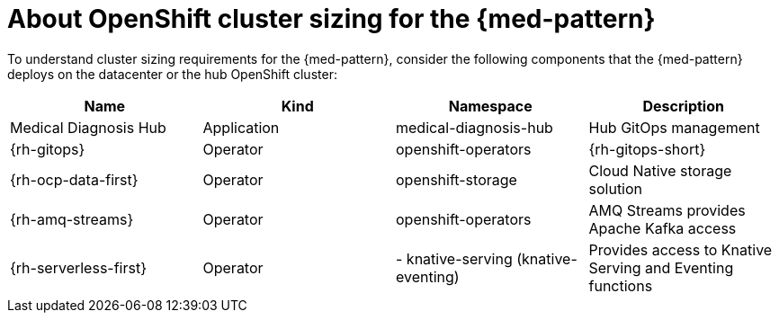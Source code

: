 
:_content-type: CONCEPT
:imagesdir: ../../images

[id="about-openshift-cluster-sizing-med"]
= About OpenShift cluster sizing for the {med-pattern}

To understand cluster sizing requirements for the {med-pattern}, consider the following components that the {med-pattern} deploys on the datacenter or the hub OpenShift cluster:

|===
| Name | Kind | Namespace | Description

| Medical Diagnosis Hub
| Application
| medical-diagnosis-hub
| Hub GitOps management

| {rh-gitops}
| Operator
| openshift-operators
| {rh-gitops-short}

| {rh-ocp-data-first}
| Operator
| openshift-storage
| Cloud Native storage solution

| {rh-amq-streams}
| Operator
| openshift-operators
| AMQ Streams provides Apache Kafka access

| {rh-serverless-first}
| Operator
| - knative-serving (knative-eventing)
| Provides access to Knative Serving and Eventing functions
|===

//AI: Removed the following since we have CI status linked on the patterns page
//[id="tested-platforms-cluster-sizing"]
//== Tested Platforms